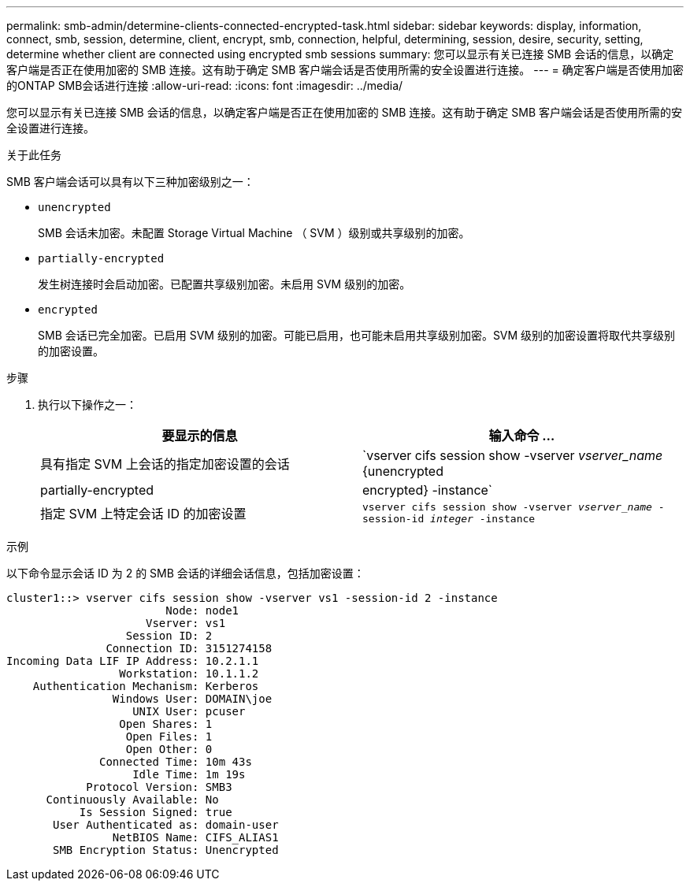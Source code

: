 ---
permalink: smb-admin/determine-clients-connected-encrypted-task.html 
sidebar: sidebar 
keywords: display, information, connect, smb, session, determine, client, encrypt, smb, connection, helpful, determining, session, desire, security, setting, determine whether client are connected using encrypted smb sessions 
summary: 您可以显示有关已连接 SMB 会话的信息，以确定客户端是否正在使用加密的 SMB 连接。这有助于确定 SMB 客户端会话是否使用所需的安全设置进行连接。 
---
= 确定客户端是否使用加密的ONTAP SMB会话进行连接
:allow-uri-read: 
:icons: font
:imagesdir: ../media/


[role="lead"]
您可以显示有关已连接 SMB 会话的信息，以确定客户端是否正在使用加密的 SMB 连接。这有助于确定 SMB 客户端会话是否使用所需的安全设置进行连接。

.关于此任务
SMB 客户端会话可以具有以下三种加密级别之一：

* `unencrypted`
+
SMB 会话未加密。未配置 Storage Virtual Machine （ SVM ）级别或共享级别的加密。

* `partially-encrypted`
+
发生树连接时会启动加密。已配置共享级别加密。未启用 SVM 级别的加密。

* `encrypted`
+
SMB 会话已完全加密。已启用 SVM 级别的加密。可能已启用，也可能未启用共享级别加密。SVM 级别的加密设置将取代共享级别的加密设置。



.步骤
. 执行以下操作之一：
+
|===
| 要显示的信息 | 输入命令 ... 


 a| 
具有指定 SVM 上会话的指定加密设置的会话
 a| 
`vserver cifs session show -vserver _vserver_name_ {unencrypted|partially-encrypted|encrypted} -instance`



 a| 
指定 SVM 上特定会话 ID 的加密设置
 a| 
`vserver cifs session show -vserver _vserver_name_ -session-id _integer_ -instance`

|===


.示例
以下命令显示会话 ID 为 2 的 SMB 会话的详细会话信息，包括加密设置：

[listing]
----
cluster1::> vserver cifs session show -vserver vs1 -session-id 2 -instance
                        Node: node1
                     Vserver: vs1
                  Session ID: 2
               Connection ID: 3151274158
Incoming Data LIF IP Address: 10.2.1.1
                 Workstation: 10.1.1.2
    Authentication Mechanism: Kerberos
                Windows User: DOMAIN\joe
                   UNIX User: pcuser
                 Open Shares: 1
                  Open Files: 1
                  Open Other: 0
              Connected Time: 10m 43s
                   Idle Time: 1m 19s
            Protocol Version: SMB3
      Continuously Available: No
           Is Session Signed: true
       User Authenticated as: domain-user
                NetBIOS Name: CIFS_ALIAS1
       SMB Encryption Status: Unencrypted
----